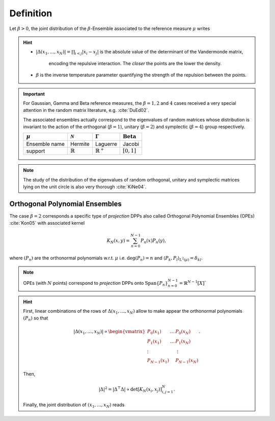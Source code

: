.. _beta_ensembles_definition:

Definition
==========

Let :math:`\beta>0`, the joint distribution of the :math:`\beta`-Ensemble associated to the reference measure :math:`\mu` writes

.. math::
	:label: eq:joint_beta_ensemble

	(x_1,\dots,x_N)
	\sim
		\frac{1}{Z_{N,\beta}}
		\left|\Delta(x_1,\dots,x_N)\right|^{\beta}
		\prod_{i= 1}^N
			\mu(d x_i).

.. hint::

	- :math:`|\Delta(x_1,\dots,x_N)| = \prod_{i<j} |x_i - x_j|` is the absolute value of the determinant of the Vandermonde matrix,

		.. math::
			:label: eq:abs_vandermonde_det

			\Delta(x_1,\dots,x_N)
			= \det \begin{bmatrix}
				1 				& \dots 	& 1				\\
				x_1 			& \dots 	& x_N			\\
				\vdots		& 				& \vdots	\\
				x_1^{N-1}	&					&x_N^{N-1}
			\end{bmatrix},

		encoding the repulsive interaction.
		The *closer* the points are the lower the density.

	- :math:`\beta` is the inverse temperature parameter quantifying the strength of the repulsion between the points.

.. important::

	For Gaussian, Gamma and Beta reference measures, the :math:`\beta=1,2` and :math:`4` cases received a very special attention in the random matrix literature, e.g. :cite:`DuEd02`.

	The associated ensembles actually correspond to the eigenvalues of random matrices whose distribution is invariant to the action of the orthogonal (:math:`\beta=1`), unitary (:math:`\beta=2`) and symplectic (:math:`\beta=4`) group respectively.

	+---------------+---------------------+----------------------+-----------------------------+
	| :math:`\mu`   | :math:`\mathcal{N}` | :math:`\Gamma`       | :math:`\operatorname{Beta}` |
	+===============+=====================+======================+=============================+
	| Ensemble name | Hermite             | Laguerre             | Jacobi                      |
	+---------------+---------------------+----------------------+-----------------------------+
	| support       | :math:`\mathbb{R}`  | :math:`\mathbb{R}^+` | :math:`[0,1]`               |
	+---------------+---------------------+----------------------+-----------------------------+

.. note::

	The study of the distribution of the eigenvalues of random orthogonal, unitary and symplectic matrices lying on the unit circle is also very thorough :cite:`KiNe04`.

.. _beta_ensembles_definition_OPE:

Orthogonal Polynomial Ensembles
-------------------------------

The case :math:`\beta=2` corresponds a specific type of *projection* DPPs also called Orthogonal Polynomial Ensembles (OPEs) :cite:`Kon05` with associated kernel

.. math::

	K_N(x, y) = \sum_{n=0}^{N-1} P_n(x) P_n(y),

where :math:`(P_n)` are the orthonormal polynomials w.r.t. :math:`\mu` i.e. :math:`\operatorname{deg}(P_n)=n` and :math:`\langle P_k, P_l \rangle_{L^2(\mu)}=\delta_{kl}`.

.. note::

	OPEs (with :math:`N` points) correspond to *projection* DPPs onto
	:math:`\operatorname{Span}\{P_n\}_{n=0}^{N-1} = \mathbb{R}^{N-1}[X]``

.. hint::

	First, linear combinations of the rows of :math:`\Delta(x_1,\dots,x_N)` allow to make appear the orthonormal polynomials :math:`(P_n)` so that

	.. math::

		|\Delta(x_1,\dots,x_N)|
			\propto
			\begin{vmatrix}
				P_0(x_1) 			& \dots 	& P_0(x_N) 		\\
				P_1(x_1) 			& \dots 	& P_1(x_N) 		\\
				\vdots				& 				& \vdots      \\
				P_{N-1}(x_1)	&					& P_{N-1}(x_N)
			\end{vmatrix}.

	Then,

	.. math::

		|\Delta|^2
			= | \Delta^{\top} \Delta |
			\propto \det \left[ K_N(x_i, x_j)\right]_{i,j=1}^N.

	Finally, the joint distribution of :math:`(x_1, \dots, x_N)` reads

	.. math::
		:label: eq:joint_OPE

		(x_1,\dots,x_N)
		\sim
			\frac{1}{N!}
			\det \left[ K_N(x_i, x_j)\right]_{i,j=1}^N
			\prod_{i= 1}^N
				\mu(d x_i).

.. seealso::

	:cite:`Kon05`, :cite:`Joh06`
